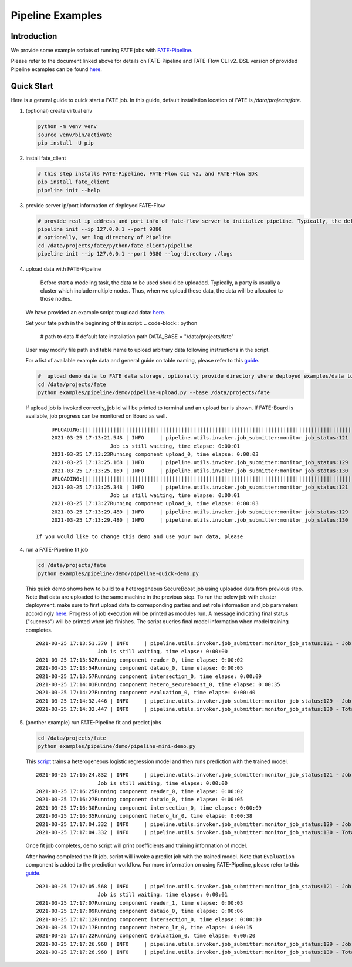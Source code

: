 Pipeline Examples
=================

Introduction
-------------

We provide some example scripts of running
FATE jobs with `FATE-Pipeline <../../python/fate_client/README.rst>`_.

Please refer to the document linked above for details on FATE-Pipeline and FATE-Flow CLI v2.
DSL version of provided Pipeline examples can be found `here <../dsl/v2>`_.


Quick Start
-----------

Here is a general guide to quick start a FATE job. In this guide, default installation location of
FATE is `/data/projects/fate`.

1. (optional) create virtual env

   .. code-block:: bash

      python -m venv venv
      source venv/bin/activate
      pip install -U pip


2. install fate_client

   .. code-block:: bash

      # this step installs FATE-Pipeline, FATE-Flow CLI v2, and FATE-Flow SDK
      pip install fate_client
      pipeline init --help


3. provide server ip/port information of deployed FATE-Flow

   .. code-block:: bash

      # provide real ip address and port info of fate-flow server to initialize pipeline. Typically, the default ip and port are 127.0.0.1:8080.
      pipeline init --ip 127.0.0.1 --port 9380
      # optionally, set log directory of Pipeline
      cd /data/projects/fate/python/fate_client/pipeline
      pipeline init --ip 127.0.0.1 --port 9380 --log-directory ./logs

4. upload data with FATE-Pipeline

    Before start a modeling task, the data to be used should be uploaded. Typically, a party is usually a cluster which include multiple nodes. Thus, when we upload these data, the data will be allocated to those nodes.

   We have provided an example script to upload data:  `here <./demo/pipeline-upload.py>`_.

   Set your fate path in the beginning of this script:
   .. code-block:: python
        # path to data
        # default fate installation path
        DATA_BASE = "/data/projects/fate"

   User may modify file path and table name to upload arbitrary data following instructions in the script.

   .. code-block:: python
            pipeline_upload.add_upload_data(file=os.path.join(data_base, "examples/data/breast_hetero_guest.csv"),
                                    table_name=dense_data["name"],             # table name
                                    namespace=dense_data["namespace"],         # namespace
                                    head=1, partition=partition)               # data info
            pipeline_upload.add_upload_data(file=os.path.join(data_base, "examples/data/breast_hetero_host.csv"),
                                    table_name=tag_data["name"],
                                    namespace=tag_data["namespace"],
                                    head=1, partition=partition)


   For a list of available example data and general guide on table naming, please refer
   to this `guide <../data/README.rst>`_.

   .. code-block:: bash

      #  upload demo data to FATE data storage, optionally provide directory where deployed examples/data locates
      cd /data/projects/fate
      python examples/pipeline/demo/pipeline-upload.py --base /data/projects/fate

   If upload job is invoked correctly, job id will be printed to terminal and an upload bar is shown.
   If FATE-Board is available, job progress can be monitored on Board as well.

   ::

         UPLOADING:||||||||||||||||||||||||||||||||||||||||||||||||||||||||||||||||||||||||||||||||||||||||||||||||||||100.00%
         2021-03-25 17:13:21.548 | INFO     | pipeline.utils.invoker.job_submitter:monitor_job_status:121 - Job id is 202103251713214312523
                            Job is still waiting, time elapse: 0:00:01
         2021-03-25 17:13:23Running component upload_0, time elapse: 0:00:03
         2021-03-25 17:13:25.168 | INFO     | pipeline.utils.invoker.job_submitter:monitor_job_status:129 - Job is success!!! Job id is 202103251713214312523
         2021-03-25 17:13:25.169 | INFO     | pipeline.utils.invoker.job_submitter:monitor_job_status:130 - Total time: 0:00:03
         UPLOADING:||||||||||||||||||||||||||||||||||||||||||||||||||||||||||||||||||||||||||||||||||||||||||||||||||||100.00%
         2021-03-25 17:13:25.348 | INFO     | pipeline.utils.invoker.job_submitter:monitor_job_status:121 - Job id is 202103251713251765644
                            Job is still waiting, time elapse: 0:00:01
         2021-03-25 17:13:27Running component upload_0, time elapse: 0:00:03
         2021-03-25 17:13:29.480 | INFO     | pipeline.utils.invoker.job_submitter:monitor_job_status:129 - Job is success!!! Job id is 202103251713251765644
         2021-03-25 17:13:29.480 | INFO     | pipeline.utils.invoker.job_submitter:monitor_job_status:130 - Total time: 0:00:04

    If you would like to change this demo and use your own data, please

4. run a FATE-Pipeline fit job

   .. code-block:: bash

      cd /data/projects/fate
      python examples/pipeline/demo/pipeline-quick-demo.py

   This quick demo shows how to build to a heterogeneous SecureBoost job using uploaded data from previous step.
   Note that data are uploaded to the same machine in the previous step. To run the below job with cluster deployment,
   make sure to first upload data to corresponding parties and set role information and job parameters accordingly
   `here <./demo/pipeline-quick-demo.py>`_.
   Progress of job execution will be printed as modules run.
   A message indicating final status ("success") will be printed when job finishes.
   The script queries final model information when model training completes.

   ::

        2021-03-25 17:13:51.370 | INFO     | pipeline.utils.invoker.job_submitter:monitor_job_status:121 - Job id is 202103251713510969875
                            Job is still waiting, time elapse: 0:00:00
        2021-03-25 17:13:52Running component reader_0, time elapse: 0:00:02
        2021-03-25 17:13:54Running component dataio_0, time elapse: 0:00:05
        2021-03-25 17:13:57Running component intersection_0, time elapse: 0:00:09
        2021-03-25 17:14:01Running component hetero_secureboost_0, time elapse: 0:00:35
        2021-03-25 17:14:27Running component evaluation_0, time elapse: 0:00:40
        2021-03-25 17:14:32.446 | INFO     | pipeline.utils.invoker.job_submitter:monitor_job_status:129 - Job is success!!! Job id is 202103251713510969875
        2021-03-25 17:14:32.447 | INFO     | pipeline.utils.invoker.job_submitter:monitor_job_status:130 - Total time: 0:00:41

5. (another example) run FATE-Pipeline fit and predict jobs

   .. code-block:: bash

      cd /data/projects/fate
      python examples/pipeline/demo/pipeline-mini-demo.py

   This `script <./demo/pipeline-mini-demo.py>`_ trains a heterogeneous logistic regression model and then runs prediction with the trained model.

   ::

        2021-03-25 17:16:24.832 | INFO     | pipeline.utils.invoker.job_submitter:monitor_job_status:121 - Job id is 202103251716244738746
                            Job is still waiting, time elapse: 0:00:00
        2021-03-25 17:16:25Running component reader_0, time elapse: 0:00:02
        2021-03-25 17:16:27Running component dataio_0, time elapse: 0:00:05
        2021-03-25 17:16:30Running component intersection_0, time elapse: 0:00:09
        2021-03-25 17:16:35Running component hetero_lr_0, time elapse: 0:00:38
        2021-03-25 17:17:04.332 | INFO     | pipeline.utils.invoker.job_submitter:monitor_job_status:129 - Job is success!!! Job id is 202103251716244738746
        2021-03-25 17:17:04.332 | INFO     | pipeline.utils.invoker.job_submitter:monitor_job_status:130 - Total time: 0:00:39

   Once fit job completes, demo script will print coefficients and training information of model.

   After having completed the fit job, script will invoke a predict job with the trained model.
   Note that ``Evaluation`` component is added to the prediction workflow. For more information on using
   FATE-Pipeline, please refer to this `guide <../../python/fate_client/pipeline/README.rst>`_.

   ::

        2021-03-25 17:17:05.568 | INFO     | pipeline.utils.invoker.job_submitter:monitor_job_status:121 - Job id is 202103251717052325809
                            Job is still waiting, time elapse: 0:00:01
        2021-03-25 17:17:07Running component reader_1, time elapse: 0:00:03
        2021-03-25 17:17:09Running component dataio_0, time elapse: 0:00:06
        2021-03-25 17:17:12Running component intersection_0, time elapse: 0:00:10
        2021-03-25 17:17:17Running component hetero_lr_0, time elapse: 0:00:15
        2021-03-25 17:17:22Running component evaluation_0, time elapse: 0:00:20
        2021-03-25 17:17:26.968 | INFO     | pipeline.utils.invoker.job_submitter:monitor_job_status:129 - Job is success!!! Job id is 202103251717052325809
        2021-03-25 17:17:26.968 | INFO     | pipeline.utils.invoker.job_submitter:monitor_job_status:130 - Total time: 0:00:21
